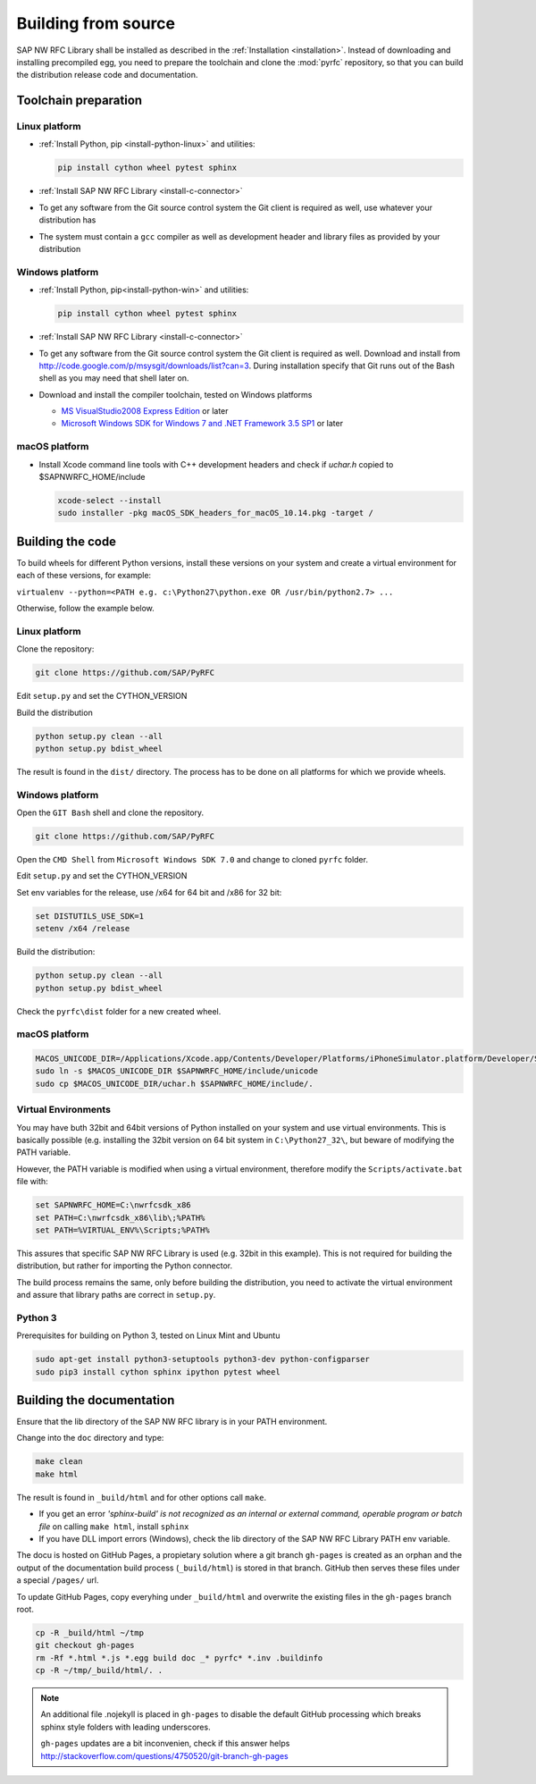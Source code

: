 .. _build:

====================
Building from source
====================

SAP NW RFC Library shall be installed as described in the :ref:`Installation
<installation>`. Instead of downloading and installing precompiled egg, you
need to prepare the toolchain and clone the :mod:`pyrfc` repository, so that you can build
the distribution release code and documentation.

Toolchain preparation
=====================

Linux platform
---------------
* :ref:`Install Python, pip <install-python-linux>` and utilities:

  .. code-block:: sh

     pip install cython wheel pytest sphinx 
   
* :ref:`Install SAP NW RFC Library <install-c-connector>`
* To get any software from the Git source control system the Git 
  client is required as well, use whatever your distribution has
* The system must contain a ``gcc`` compiler as well as  development
  header and library files as provided by your distribution

Windows platform
-----------------

* :ref:`Install Python, pip<install-python-win>` and utilities:
  
  .. code-block:: sh

     pip install cython wheel pytest sphinx 

* :ref:`Install SAP NW RFC Library <install-c-connector>`
* To get any software from the Git source control system the Git 
  client is required as well. Download and install from 
  http://code.google.com/p/msysgit/downloads/list?can=3. 
  During installation specify that Git runs 
  out of the Bash shell as you may need that shell later on.
* Download and install the compiler toolchain, tested on Windows platforms

  * `MS VisualStudio2008 Express Edition <http://go.microsoft.com/?linkid=7729279>`_ or later
  * `Microsoft Windows SDK for Windows 7 and .NET Framework 3.5 SP1 <http://www.microsoft.com/en-us/download/details.aspx?id=3138>`_ or later

macOS platform
--------------

* Install Xcode command line tools with C++ development headers and check if `uchar.h` copied to $SAPNWRFC_HOME/include

  .. code-block:: sh

    xcode-select --install
    sudo installer -pkg macOS_SDK_headers_for_macOS_10.14.pkg -target /


Building the code
=================

To build wheels for different Python versions, install these versions
on your system and create a virtual environment for each of these versions,
for example:

``virtualenv --python=<PATH e.g. c:\Python27\python.exe OR /usr/bin/python2.7> ...``

Otherwise, follow the example below.

Linux platform
--------------

Clone the repository:

.. code-block:: sh

   git clone https://github.com/SAP/PyRFC

Edit ``setup.py`` and set the CYTHON_VERSION

Build the distribution

.. code-block:: sh

   python setup.py clean --all
   python setup.py bdist_wheel

The result is found in the ``dist/`` directory. The process has to be done on all platforms 
for which we provide wheels. 


Windows platform
----------------

Open the ``GIT Bash`` shell and clone the repository.

.. code-block:: sh

   git clone https://github.com/SAP/PyRFC

Open the ``CMD Shell`` from ``Microsoft Windows SDK 7.0`` and change to cloned ``pyrfc`` folder.

Edit ``setup.py`` and set the CYTHON_VERSION

Set env variables for the release, use /x64 for 64 bit and /x86 for 32 bit:

.. code-block:: sh

   set DISTUTILS_USE_SDK=1
   setenv /x64 /release

Build the distribution:

.. code-block:: sh

   python setup.py clean --all
   python setup.py bdist_wheel

Check the ``pyrfc\dist`` folder for a new created wheel.

macOS platform
--------------



.. code-block:: sh

    MACOS_UNICODE_DIR=/Applications/Xcode.app/Contents/Developer/Platforms/iPhoneSimulator.platform/Developer/SDKs/iPhoneSimulator.sdk/usr/include/unicode
    sudo ln -s $MACOS_UNICODE_DIR $SAPNWRFC_HOME/include/unicode
    sudo cp $MACOS_UNICODE_DIR/uchar.h $SAPNWRFC_HOME/include/.


Virtual Environments
--------------------

You may have buth 32bit and 64bit versions of Python installed on your
system and use virtual environments. This is basically possible (e.g. installing 
the 32bit version on 64 bit system in ``C:\Python27_32\``, but beware of modifying 
the PATH variable.

However, the PATH variable is modified when using a virtual environment, therefore
modify the ``Scripts/activate.bat`` file with:

.. code-block:: sh

   set SAPNWRFC_HOME=C:\nwrfcsdk_x86
   set PATH=C:\nwrfcsdk_x86\lib\;%PATH%
   set PATH=%VIRTUAL_ENV%\Scripts;%PATH%

This assures that specific SAP NW RFC Library is used (e.g. 32bit in this example). 
This is not required for building the distribution, but rather for importing the Python connector.

The build process remains the same, only before building the distribution, you need to 
activate the virtual environment and assure that library paths are correct in ``setup.py``.

Python 3
--------

Prerequisites for building on Python 3, tested on Linux Mint and Ubuntu

.. code-block:: sh

   sudo apt-get install python3-setuptools python3-dev python-configparser
   sudo pip3 install cython sphinx ipython pytest wheel


Building the documentation
==========================

Ensure that the lib directory of the SAP NW RFC library is in your PATH environment.

Change into the ``doc`` directory and type:

.. code-block:: sh

   make clean
   make html

The result is found in ``_build/html`` and for other options call ``make``.

* If you get an error *'sphinx-build' is not recognized as an internal or external command, operable program or batch file* on calling ``make html``, install ``sphinx``
* If you have DLL import errors (Windows), check the lib directory of the SAP NW RFC Library PATH env variable.

The docu is hosted on GitHub Pages, a propietary solution where a git branch ``gh-pages`` is created 
as an orphan and the output of the documentation build process (``_build/html``) is stored in that branch. 
GitHub then serves these files under a special ``/pages/`` url.

To update GitHub Pages, copy everyhing under ``_build/html`` and overwrite the existing files in the ``gh-pages`` branch root.

.. code-block:: sh

    cp -R _build/html ~/tmp
    git checkout gh-pages
    rm -Rf *.html *.js *.egg build doc _* pyrfc* *.inv .buildinfo 
    cp -R ~/tmp/_build/html/. .


.. note::

   An additional file .nojekyll is placed in ``gh-pages`` to disable the default GitHub processing which breaks sphinx style folders with leading underscores.

   ``gh-pages`` updates are a bit inconvenien, check if this answer helps http://stackoverflow.com/questions/4750520/git-branch-gh-pages

